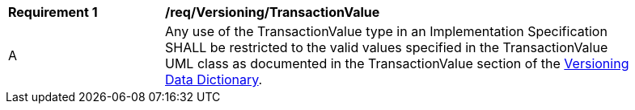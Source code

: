 [[req_Versioning_TransactionValue]]
[width="90%",cols="2,6"]
|===
^|*Requirement  {counter:req-id}* |*/req/Versioning/TransactionValue* 
^|A |Any use of the TransactionValue type in an Implementation Specification SHALL be restricted to the valid values specified in the TransactionValue UML class as documented in the TransactionValue section of the <<TransactionValue-section,Versioning Data Dictionary>>.
|===
